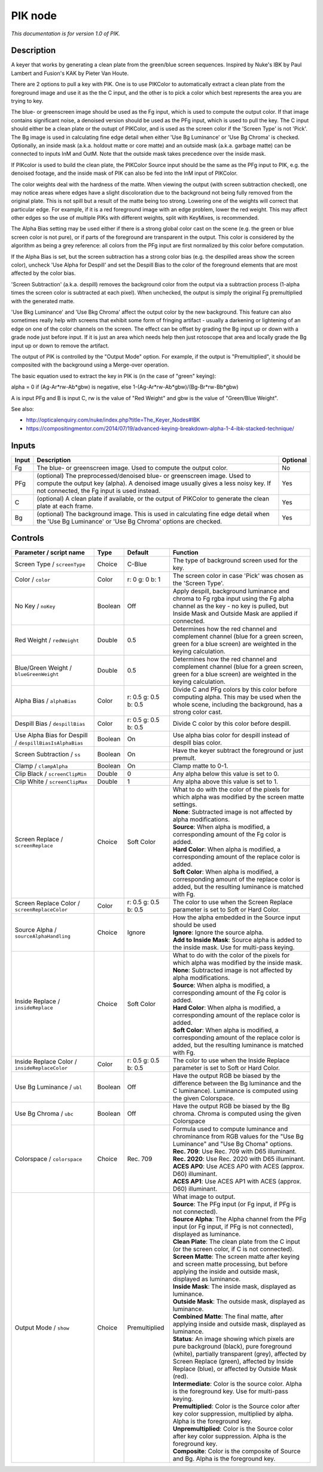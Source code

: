 .. _net.sf.openfx.PIK:

PIK node
========

|pluginIcon| 

*This documentation is for version 1.0 of PIK.*

Description
-----------

A keyer that works by generating a clean plate from the green/blue screen sequences. Inspired by Nuke's IBK by Paul Lambert and Fusion's KAK by Pieter Van Houte.

There are 2 options to pull a key with PIK. One is to use PIKColor to automatically extract a clean plate from the foreground image and use it as the the C input, and the other is to pick a color which best represents the area you are trying to key.

The blue- or greenscreen image should be used as the Fg input, which is used to compute the output color. If that image contains significant noise, a denoised version should be used as the PFg input, which is used to pull the key. The C input should either be a clean plate or the outupt of PIKColor, and is used as the screen color if the 'Screen Type' is not 'Pick'. The Bg image is used in calculating fine edge detail when either 'Use Bg Luminance' or 'Use Bg Chroma' is checked. Optionally, an inside mask (a.k.a. holdout matte or core matte) and an outside mask (a.k.a. garbage matte) can be connected to inputs InM and OutM. Note that the outside mask takes precedence over the inside mask.

If PIKcolor is used to build the clean plate, the PIKColor Source input should be the same as the PFg input to PIK, e.g. the denoised footage, and the inside mask of PIK can also be fed into the InM input of PIKColor.

The color weights deal with the hardness of the matte. When viewing the output (with screen subtraction checked), one may notice areas where edges have a slight discoloration due to the background not being fully removed from the original plate. This is not spill but a result of the matte being too strong. Lowering one of the weights will correct that particular edge. For example, if it is a red foreground image with an edge problem, lower the red weight. This may affect other edges so the use of multiple PIKs with different weights, split with KeyMixes, is recommended.

The Alpha Bias setting may be used either if there is a strong global color cast on the scene (e.g. the green or blue screen color is not pure), or if parts of the foreground are transparent in the output. This color is considered by the algorithm as being a grey reference: all colors from the PFg input are first normalized by this color before computation.

If the Alpha Bias is set, but the screen subtraction has a strong color bias (e.g. the despilled areas show the screen color), uncheck 'Use Alpha for Despill' and set the Despill Bias to the color of the foreground elements that are most affected by the color bias.

'Screen Subtraction' (a.k.a. despill) removes the background color from the output via a subtraction process (1-alpha times the screen color is subtracted at each pixel). When unchecked, the output is simply the original Fg premultiplied with the generated matte.

'Use Bkg Luminance' and 'Use Bkg Chroma' affect the output color by the new background. This feature can also sometimes really help with screens that exhibit some form of fringing artifact - usually a darkening or lightening of an edge on one of the color channels on the screen. The effect can be offset by grading the Bg input up or down with a grade node just before input. If it is just an area which needs help then just rotoscope that area and locally grade the Bg input up or down to remove the artifact.

The output of PIK is controlled by the "Output Mode" option. For example, if the output is "Premultiplied", it should be composited with the background using a Merge-over operation.

The basic equation used to extract the key in PIK is (in the case of "green" keying):

alpha = 0 if (Ag-Ar\*rw-Ab\*gbw) is negative, else 1-(Ag-Ar\*rw-Ab\*gbw)/(Bg-Br\*rw-Bb\*gbw)

A is input PFg and B is input C, rw is the value of "Red Weight" and gbw is the value of "Green/Blue Weight".

See also:

- http://opticalenquiry.com/nuke/index.php?title=The\_Keyer\_Nodes#IBK

- https://compositingmentor.com/2014/07/19/advanced-keying-breakdown-alpha-1-4-ibk-stacked-technique/

Inputs
------

+---------+-------------------------------------------------------------------------------------------------------------------------------------------------------------------------------------------------------------+------------+
| Input   | Description                                                                                                                                                                                                 | Optional   |
+=========+=============================================================================================================================================================================================================+============+
| Fg      | The blue- or greenscreen image. Used to compute the output color.                                                                                                                                           | No         |
+---------+-------------------------------------------------------------------------------------------------------------------------------------------------------------------------------------------------------------+------------+
| PFg     | (optional) The preprocessed/denoised blue- or greenscreen image. Used to compute the output key (alpha). A denoised image usually gives a less noisy key. If not connected, the Fg input is used instead.   | Yes        |
+---------+-------------------------------------------------------------------------------------------------------------------------------------------------------------------------------------------------------------+------------+
| C       | (optional) A clean plate if available, or the output of PIKColor to generate the clean plate at each frame.                                                                                                 | Yes        |
+---------+-------------------------------------------------------------------------------------------------------------------------------------------------------------------------------------------------------------+------------+
| Bg      | (optional) The background image. This is used in calculating fine edge detail when the 'Use Bg Luminance' or 'Use Bg Chroma' options are checked.                                                           | Yes        |
+---------+-------------------------------------------------------------------------------------------------------------------------------------------------------------------------------------------------------------+------------+

Controls
--------

.. tabularcolumns:: |>{\raggedright}p{0.2\columnwidth}|>{\raggedright}p{0.06\columnwidth}|>{\raggedright}p{0.07\columnwidth}|p{0.63\columnwidth}|

.. cssclass:: longtable

+-----------------------------------------------------------+-----------+------------------------+---------------------------------------------------------------------------------------------------------------------------------------------------------------------------------------------------------------------------------------------+
| Parameter / script name                                   | Type      | Default                | Function                                                                                                                                                                                                                                    |
+===========================================================+===========+========================+=============================================================================================================================================================================================================================================+
| Screen Type / ``screenType``                              | Choice    | C-Blue                 | The type of background screen used for the key.                                                                                                                                                                                             |
+-----------------------------------------------------------+-----------+------------------------+---------------------------------------------------------------------------------------------------------------------------------------------------------------------------------------------------------------------------------------------+
| Color / ``color``                                         | Color     | r: 0 g: 0 b: 1         | The screen color in case 'Pick' was chosen as the 'Screen Type'.                                                                                                                                                                            |
+-----------------------------------------------------------+-----------+------------------------+---------------------------------------------------------------------------------------------------------------------------------------------------------------------------------------------------------------------------------------------+
| No Key / ``noKey``                                        | Boolean   | Off                    | Apply despill, background luminance and chroma to Fg rgba input using the Fg alpha channel as the key - no key is pulled, but Inside Mask and Outside Mask are applied if connected.                                                        |
+-----------------------------------------------------------+-----------+------------------------+---------------------------------------------------------------------------------------------------------------------------------------------------------------------------------------------------------------------------------------------+
| Red Weight / ``redWeight``                                | Double    | 0.5                    | Determines how the red channel and complement channel (blue for a green screen, green for a blue screen) are weighted in the keying calculation.                                                                                            |
+-----------------------------------------------------------+-----------+------------------------+---------------------------------------------------------------------------------------------------------------------------------------------------------------------------------------------------------------------------------------------+
| Blue/Green Weight / ``blueGreenWeight``                   | Double    | 0.5                    | Determines how the red channel and complement channel (blue for a green screen, green for a blue screen) are weighted in the keying calculation.                                                                                            |
+-----------------------------------------------------------+-----------+------------------------+---------------------------------------------------------------------------------------------------------------------------------------------------------------------------------------------------------------------------------------------+
| Alpha Bias / ``alphaBias``                                | Color     | r: 0.5 g: 0.5 b: 0.5   | Divide C and PFg colors by this color before computing alpha. This may be used when the whole scene, including the background, has a strong color cast.                                                                                     |
+-----------------------------------------------------------+-----------+------------------------+---------------------------------------------------------------------------------------------------------------------------------------------------------------------------------------------------------------------------------------------+
| Despill Bias / ``despillBias``                            | Color     | r: 0.5 g: 0.5 b: 0.5   | Divide C color by this color before despill.                                                                                                                                                                                                |
+-----------------------------------------------------------+-----------+------------------------+---------------------------------------------------------------------------------------------------------------------------------------------------------------------------------------------------------------------------------------------+
| Use Alpha Bias for Despill / ``despillBiasIsAlphaBias``   | Boolean   | On                     | Use alpha bias color for despill instead of despill bias color.                                                                                                                                                                             |
+-----------------------------------------------------------+-----------+------------------------+---------------------------------------------------------------------------------------------------------------------------------------------------------------------------------------------------------------------------------------------+
| Screen Subtraction / ``ss``                               | Boolean   | On                     | Have the keyer subtract the foreground or just premult.                                                                                                                                                                                     |
+-----------------------------------------------------------+-----------+------------------------+---------------------------------------------------------------------------------------------------------------------------------------------------------------------------------------------------------------------------------------------+
| Clamp / ``clampAlpha``                                    | Boolean   | On                     | Clamp matte to 0-1.                                                                                                                                                                                                                         |
+-----------------------------------------------------------+-----------+------------------------+---------------------------------------------------------------------------------------------------------------------------------------------------------------------------------------------------------------------------------------------+
| Clip Black / ``screenClipMin``                            | Double    | 0                      | Any alpha below this value is set to 0.                                                                                                                                                                                                     |
+-----------------------------------------------------------+-----------+------------------------+---------------------------------------------------------------------------------------------------------------------------------------------------------------------------------------------------------------------------------------------+
| Clip White / ``screenClipMax``                            | Double    | 1                      | Any alpha above this value is set to 1.                                                                                                                                                                                                     |
+-----------------------------------------------------------+-----------+------------------------+---------------------------------------------------------------------------------------------------------------------------------------------------------------------------------------------------------------------------------------------+
| Screen Replace / ``screenReplace``                        | Choice    | Soft Color             | | What to do with the color of the pixels for which alpha was modified by the screen matte settings.                                                                                                                                        |
|                                                           |           |                        | | **None**: Subtracted image is not affected by alpha modifications.                                                                                                                                                                        |
|                                                           |           |                        | | **Source**: When alpha is modified, a corresponding amount of the Fg color is added.                                                                                                                                                      |
|                                                           |           |                        | | **Hard Color**: When alpha is modified, a corresponding amount of the replace color is added.                                                                                                                                             |
|                                                           |           |                        | | **Soft Color**: When alpha is modified, a corresponding amount of the replace color is added, but the resulting luminance is matched with Fg.                                                                                             |
+-----------------------------------------------------------+-----------+------------------------+---------------------------------------------------------------------------------------------------------------------------------------------------------------------------------------------------------------------------------------------+
| Screen Replace Color / ``screenReplaceColor``             | Color     | r: 0.5 g: 0.5 b: 0.5   | The color to use when the Screen Replace parameter is set to Soft or Hard Color.                                                                                                                                                            |
+-----------------------------------------------------------+-----------+------------------------+---------------------------------------------------------------------------------------------------------------------------------------------------------------------------------------------------------------------------------------------+
| Source Alpha / ``sourceAlphaHandling``                    | Choice    | Ignore                 | | How the alpha embedded in the Source input should be used                                                                                                                                                                                 |
|                                                           |           |                        | | **Ignore**: Ignore the source alpha.                                                                                                                                                                                                      |
|                                                           |           |                        | | **Add to Inside Mask**: Source alpha is added to the inside mask. Use for multi-pass keying.                                                                                                                                              |
+-----------------------------------------------------------+-----------+------------------------+---------------------------------------------------------------------------------------------------------------------------------------------------------------------------------------------------------------------------------------------+
| Inside Replace / ``insideReplace``                        | Choice    | Soft Color             | | What to do with the color of the pixels for which alpha was modified by the inside mask.                                                                                                                                                  |
|                                                           |           |                        | | **None**: Subtracted image is not affected by alpha modifications.                                                                                                                                                                        |
|                                                           |           |                        | | **Source**: When alpha is modified, a corresponding amount of the Fg color is added.                                                                                                                                                      |
|                                                           |           |                        | | **Hard Color**: When alpha is modified, a corresponding amount of the replace color is added.                                                                                                                                             |
|                                                           |           |                        | | **Soft Color**: When alpha is modified, a corresponding amount of the replace color is added, but the resulting luminance is matched with Fg.                                                                                             |
+-----------------------------------------------------------+-----------+------------------------+---------------------------------------------------------------------------------------------------------------------------------------------------------------------------------------------------------------------------------------------+
| Inside Replace Color / ``insideReplaceColor``             | Color     | r: 0.5 g: 0.5 b: 0.5   | The color to use when the Inside Replace parameter is set to Soft or Hard Color.                                                                                                                                                            |
+-----------------------------------------------------------+-----------+------------------------+---------------------------------------------------------------------------------------------------------------------------------------------------------------------------------------------------------------------------------------------+
| Use Bg Luminance / ``ubl``                                | Boolean   | Off                    | Have the output RGB be biased by the difference between the Bg luminance and the C luminance). Luminance is computed using the given Colorspace.                                                                                            |
+-----------------------------------------------------------+-----------+------------------------+---------------------------------------------------------------------------------------------------------------------------------------------------------------------------------------------------------------------------------------------+
| Use Bg Chroma / ``ubc``                                   | Boolean   | Off                    | Have the output RGB be biased by the Bg chroma. Chroma is computed using the given Colorspace                                                                                                                                               |
+-----------------------------------------------------------+-----------+------------------------+---------------------------------------------------------------------------------------------------------------------------------------------------------------------------------------------------------------------------------------------+
| Colorspace / ``colorspace``                               | Choice    | Rec. 709               | | Formula used to compute luminance and chrominance from RGB values for the "Use Bg Luminance" and "Use Bg Choma" options.                                                                                                                  |
|                                                           |           |                        | | **Rec. 709**: Use Rec. 709 with D65 illuminant.                                                                                                                                                                                           |
|                                                           |           |                        | | **Rec. 2020**: Use Rec. 2020 with D65 illuminant.                                                                                                                                                                                         |
|                                                           |           |                        | | **ACES AP0**: Use ACES AP0 with ACES (approx. D60) illuminant.                                                                                                                                                                            |
|                                                           |           |                        | | **ACES AP1**: Use ACES AP1 with ACES (approx. D60) illuminant.                                                                                                                                                                            |
+-----------------------------------------------------------+-----------+------------------------+---------------------------------------------------------------------------------------------------------------------------------------------------------------------------------------------------------------------------------------------+
| Output Mode / ``show``                                    | Choice    | Premultiplied          | | What image to output.                                                                                                                                                                                                                     |
|                                                           |           |                        | | **Source**: The PFg input (or Fg input, if PFg is not connected).                                                                                                                                                                         |
|                                                           |           |                        | | **Source Alpha**: The Alpha channel from the PFg input (or Fg input, if PFg is not connected), displayed as luminance.                                                                                                                    |
|                                                           |           |                        | | **Clean Plate**: The clean plate from the C input (or the screen color, if C is not connected).                                                                                                                                           |
|                                                           |           |                        | | **Screen Matte**: The screen matte after keying and screen matte processing, but before applying the inside and outside mask, displayed as luminance.                                                                                     |
|                                                           |           |                        | | **Inside Mask**: The inside mask, displayed as luminance.                                                                                                                                                                                 |
|                                                           |           |                        | | **Outside Mask**: The outside mask, displayed as luminance.                                                                                                                                                                               |
|                                                           |           |                        | | **Combined Matte**: The final matte, after applying inside and outside mask, displayed as luminance.                                                                                                                                      |
|                                                           |           |                        | | **Status**: An image showing which pixels are pure background (black), pure foreground (white), partially transparent (grey), affected by Screen Replace (green), affected by Inside Replace (blue), or affected by Outside Mask (red).   |
|                                                           |           |                        | | **Intermediate**: Color is the source color. Alpha is the foreground key. Use for multi-pass keying.                                                                                                                                      |
|                                                           |           |                        | | **Premultiplied**: Color is the Source color after key color suppression, multiplied by alpha. Alpha is the foreground key.                                                                                                               |
|                                                           |           |                        | | **Unpremultiplied**: Color is the Source color after key color suppression. Alpha is the foreground key.                                                                                                                                  |
|                                                           |           |                        | | **Composite**: Color is the composite of Source and Bg. Alpha is the foreground key.                                                                                                                                                      |
+-----------------------------------------------------------+-----------+------------------------+---------------------------------------------------------------------------------------------------------------------------------------------------------------------------------------------------------------------------------------------+

.. |pluginIcon| image:: net.sf.openfx.PIK.png
   :width: 10.0%
